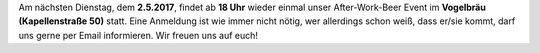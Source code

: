 .. title: After-Work-Beer im Mai
.. slug: after-work-beer-im-mai
.. date: 2017-04-25 17:51:32 UTC+02:00
.. tags: AWB
.. category: announcements 
.. link: 
.. description: 
.. type: text
.. author: Felix

Am nächsten Dienstag, dem **2.5.2017**, findet ab **18 Uhr** wieder einmal unser
After-Work-Beer Event im **Vogelbräu (Kapellenstraße 50)** statt. Eine
Anmeldung ist wie immer nicht nötig, wer allerdings schon weiß, dass
er/sie kommt, darf uns gerne per Email informieren. Wir freuen uns auf euch!
